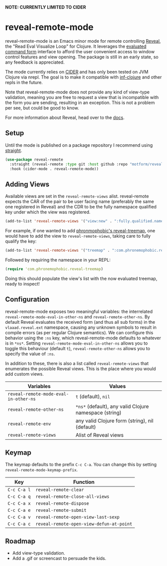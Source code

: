 *NOTE: CURRENTLY LIMITED TO CIDER*

* reveal-remote-mode
  reveal-remote-mode is an Emacs minor mode for remote controlling [[https://github.com/vlaaad/reveal][Reveal]], the "Read Eval Visualize Loop" for Clojure. It leverages the [[https://vlaaad.github.io/reveal/#interacting-with-reveal-from-code][evaluated command form]] interface to afford the user convenient access to window control features and view opening. The package is still in an early state, so any feedback is appreciated.
  
  The mode currently relies on [[https://github.com/clojure-emacs/cider][CIDER]] and has only been tested on JVM Clojure via nrepl. The goal is to make it compatible with [[https://github.com/clojure-emacs/inf-clojure][inf-clojure]] and other repls in the future.

  Note that reveal-remote-mode does not provide any kind of view-type validation, meaning you are free to request a view that is incompatible with the form you are sending, resulting in an exception. This is not a problem per see, but could be good to know.

  For more information about Reveal, head over to the [[https://vlaaad.github.io/reveal/][docs]].

** Setup
   Until the mode is published on a package repository I recommend using [[https://github.com/raxod502/straight.el][straight]].

   #+begin_src emacs-lisp
   (use-package reveal-remote
     :straight (reveal-remote :type git :host github :repo "motform/reveal-remote-mode")
     :hook (cider-mode . reveal-remote-mode))
   #+end_src
   
** Adding Views
   Available views are set in the ~reveal-remote-views~ alist. reveal-remote expects the CAR of the pair to be user facing name (preferably the same one registered in Reveal) and the CDR to be the fully namespace qualified key under which the view was registered.

   #+begin_src emacs-lisp
   (add-to-list 'reveal-remote-views '("view:new" . ":fully.qualified.namespace/key"))
   #+end_src

   For example, if one wanted to add [[https://github.com/phronmophobic/reveal-treemap][phronmophobic's reveal-treemap]], one would have to add the view to ~reveal-remote-views~, taking care to fully qualify the key:

   #+begin_src emacs-lisp
   (add-to-list 'reveal-remote-views '("treemap" . ":com.phronemophobic.reveal-treemap/treemap"))
   #+end_src

   Followed by requiring the namespace in your REPL:

   #+begin_src clojure
   (require 'com.phronemophobic.reveal-treemap)
   #+end_src
   
   Doing this should populate the view's list with the now evaluated treemap, ready to inspect! 

** Configuration
   reveal-remote-mode exposes two meaningful variables: the interrelated ~reveal-remote-mode-eval-in-other-ns~ and ~reveal-remote-other-ns~. By default Reveal evaluates the received form (and thus all sub forms) in the ~vlaaad.reveal.ext~ namespace, causing any unknown symbols to result in compile errors (as per regular Clojure semantics). We can configure this behavior using the ~:ns~ key, which reveal-remote-mode defaults to whatever is in ~*ns*~. Setting ~reveal-remote-mode-eval-in-other-ns~ allows you to toggle this behaviour (default ~t~), ~reveal-remote-other-ns~ allows you to specify the value of ~:ns~.

   In addition to these, there is also a list called ~reveal-remote-views~ that enumerates the possible Reveal views. This is the place where you would add custom views.

   | Variables                           | Values                                               |
   |-------------------------------------+------------------------------------------------------|
   | ~reveal-remote-mode-eval-in-other-ns~ | ~t~ (default), ~nil~                                     |
   | ~reveal-remote-other-ns~              | ~*ns*~ (default), any valid Clojure namespace (string) |
   | ~reveal-remote-env~                   | any valid Clojure form (string), nil (default)       |
   | ~reveal-remote-views~                 | Alist of Reveal views                                |
   |-------------------------------------+------------------------------------------------------|

** Keymap
   The keymap defaults to the prefix ~C-c C-a~. You can change this by setting ~reveal-remote-mode-keymap-prefix~.

   | Key       | Function                               |
   |-----------+----------------------------------------|
   | ~C-c C-a l~ | ~reveal-remote-clear~                    |
   | ~C-c C-a q~ | ~reveal-remote-close-all-views~          |
   | ~C-c C-a x~ | ~reveal-remote-dispose~                  |
   | ~C-c C-a e~ | ~reveal-remote-submit~                   |
   | ~C-c C-a v~ | ~reveal-remote-open-view-last-sexp~      |
   | ~C-c C-a c~ | ~reveal-remote-open-view-defun-at-point~ |
   |-----------+----------------------------------------|

** Roadmap
   - Add view-type validation.
   - Add a .gif or screencast to persuade the kids.
